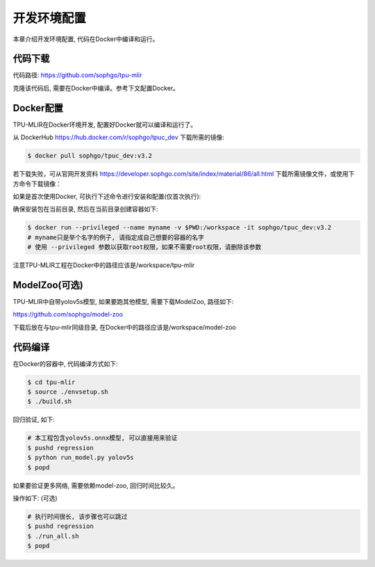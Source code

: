 开发环境配置
============

本章介绍开发环境配置, 代码在Docker中编译和运行。

.. _code_load:

代码下载
----------------

代码路径: https://github.com/sophgo/tpu-mlir

克隆该代码后, 需要在Docker中编译。参考下文配置Docker。

.. _env_setup:

Docker配置
----------------

TPU-MLIR在Docker环境开发, 配置好Docker就可以编译和运行了。

从 DockerHub https://hub.docker.com/r/sophgo/tpuc_dev 下载所需的镜像:


.. code-block:: shell

   $ docker pull sophgo/tpuc_dev:v3.2


若下载失败，可从官网开发资料 https://developer.sophgo.com/site/index/material/86/all.html 下载所需镜像文件，或使用下方命令下载镜像：

.. code-block:: shell
   :linenos:

   $ wget https://sophon-file.sophon.cn/sophon-prod-s3/drive/24/06/14/12/sophgo-tpuc_dev-v3.2_191a433358ad.tar.gz
   $ docker load -i sophgo-tpuc_dev-v3.2_191a433358ad.tar.gz


如果是首次使用Docker, 可执行下述命令进行安装和配置(仅首次执行):


.. _docker configuration:

.. code-block:: shell
   :linenos:

   $ sudo apt install docker.io
   $ sudo systemctl start docker
   $ sudo systemctl enable docker
   $ sudo groupadd docker
   $ sudo usermod -aG docker $USER
   $ newgrp docker


确保安装包在当前目录, 然后在当前目录创建容器如下:


.. code-block:: shell

  $ docker run --privileged --name myname -v $PWD:/workspace -it sophgo/tpuc_dev:v3.2
  # myname只是举个名字的例子, 请指定成自己想要的容器的名字
  # 使用 --privileged 参数以获取root权限，如果不需要root权限，请删除该参数

注意TPU-MLIR工程在Docker中的路径应该是/workspace/tpu-mlir

.. _model_zoo:

ModelZoo(可选)
----------------

TPU-MLIR中自带yolov5s模型, 如果要跑其他模型, 需要下载ModelZoo, 路径如下:

https://github.com/sophgo/model-zoo

下载后放在与tpu-mlir同级目录, 在Docker中的路径应该是/workspace/model-zoo

.. _compiler :

代码编译
----------------

在Docker的容器中, 代码编译方式如下:

.. code-block:: shell

   $ cd tpu-mlir
   $ source ./envsetup.sh
   $ ./build.sh

回归验证, 如下:

.. code-block:: shell

   # 本工程包含yolov5s.onnx模型, 可以直接用来验证
   $ pushd regression
   $ python run_model.py yolov5s
   $ popd

如果要验证更多网络, 需要依赖model-zoo, 回归时间比较久。

操作如下: (可选)

.. code-block:: shell

   # 执行时间很长, 该步骤也可以跳过
   $ pushd regression
   $ ./run_all.sh
   $ popd
